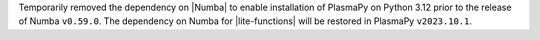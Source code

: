 Temporarily removed the dependency on |Numba| to enable installation
of PlasmaPy on Python 3.12 prior to the release of Numba
``v0.59.0``. The dependency on Numba for |lite-functions| will be
restored in PlasmaPy ``v2023.10.1``.
